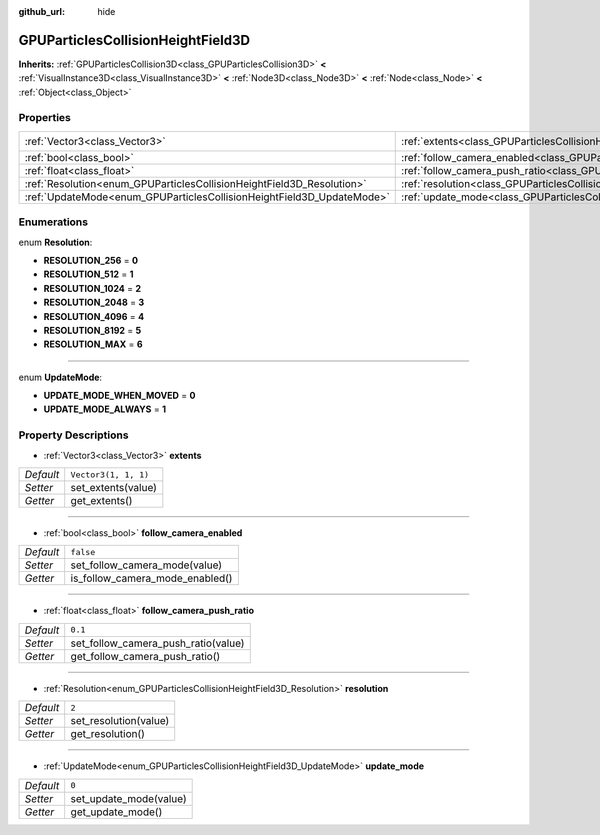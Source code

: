 :github_url: hide

.. Generated automatically by doc/tools/make_rst.py in Godot's source tree.
.. DO NOT EDIT THIS FILE, but the GPUParticlesCollisionHeightField3D.xml source instead.
.. The source is found in doc/classes or modules/<name>/doc_classes.

.. _class_GPUParticlesCollisionHeightField3D:

GPUParticlesCollisionHeightField3D
==================================

**Inherits:** :ref:`GPUParticlesCollision3D<class_GPUParticlesCollision3D>` **<** :ref:`VisualInstance3D<class_VisualInstance3D>` **<** :ref:`Node3D<class_Node3D>` **<** :ref:`Node<class_Node>` **<** :ref:`Object<class_Object>`



Properties
----------

+-----------------------------------------------------------------------+-------------------------------------------------------------------------------------------------------------+----------------------+
| :ref:`Vector3<class_Vector3>`                                         | :ref:`extents<class_GPUParticlesCollisionHeightField3D_property_extents>`                                   | ``Vector3(1, 1, 1)`` |
+-----------------------------------------------------------------------+-------------------------------------------------------------------------------------------------------------+----------------------+
| :ref:`bool<class_bool>`                                               | :ref:`follow_camera_enabled<class_GPUParticlesCollisionHeightField3D_property_follow_camera_enabled>`       | ``false``            |
+-----------------------------------------------------------------------+-------------------------------------------------------------------------------------------------------------+----------------------+
| :ref:`float<class_float>`                                             | :ref:`follow_camera_push_ratio<class_GPUParticlesCollisionHeightField3D_property_follow_camera_push_ratio>` | ``0.1``              |
+-----------------------------------------------------------------------+-------------------------------------------------------------------------------------------------------------+----------------------+
| :ref:`Resolution<enum_GPUParticlesCollisionHeightField3D_Resolution>` | :ref:`resolution<class_GPUParticlesCollisionHeightField3D_property_resolution>`                             | ``2``                |
+-----------------------------------------------------------------------+-------------------------------------------------------------------------------------------------------------+----------------------+
| :ref:`UpdateMode<enum_GPUParticlesCollisionHeightField3D_UpdateMode>` | :ref:`update_mode<class_GPUParticlesCollisionHeightField3D_property_update_mode>`                           | ``0``                |
+-----------------------------------------------------------------------+-------------------------------------------------------------------------------------------------------------+----------------------+

Enumerations
------------

.. _enum_GPUParticlesCollisionHeightField3D_Resolution:

.. _class_GPUParticlesCollisionHeightField3D_constant_RESOLUTION_256:

.. _class_GPUParticlesCollisionHeightField3D_constant_RESOLUTION_512:

.. _class_GPUParticlesCollisionHeightField3D_constant_RESOLUTION_1024:

.. _class_GPUParticlesCollisionHeightField3D_constant_RESOLUTION_2048:

.. _class_GPUParticlesCollisionHeightField3D_constant_RESOLUTION_4096:

.. _class_GPUParticlesCollisionHeightField3D_constant_RESOLUTION_8192:

.. _class_GPUParticlesCollisionHeightField3D_constant_RESOLUTION_MAX:

enum **Resolution**:

- **RESOLUTION_256** = **0**

- **RESOLUTION_512** = **1**

- **RESOLUTION_1024** = **2**

- **RESOLUTION_2048** = **3**

- **RESOLUTION_4096** = **4**

- **RESOLUTION_8192** = **5**

- **RESOLUTION_MAX** = **6**

----

.. _enum_GPUParticlesCollisionHeightField3D_UpdateMode:

.. _class_GPUParticlesCollisionHeightField3D_constant_UPDATE_MODE_WHEN_MOVED:

.. _class_GPUParticlesCollisionHeightField3D_constant_UPDATE_MODE_ALWAYS:

enum **UpdateMode**:

- **UPDATE_MODE_WHEN_MOVED** = **0**

- **UPDATE_MODE_ALWAYS** = **1**

Property Descriptions
---------------------

.. _class_GPUParticlesCollisionHeightField3D_property_extents:

- :ref:`Vector3<class_Vector3>` **extents**

+-----------+----------------------+
| *Default* | ``Vector3(1, 1, 1)`` |
+-----------+----------------------+
| *Setter*  | set_extents(value)   |
+-----------+----------------------+
| *Getter*  | get_extents()        |
+-----------+----------------------+

----

.. _class_GPUParticlesCollisionHeightField3D_property_follow_camera_enabled:

- :ref:`bool<class_bool>` **follow_camera_enabled**

+-----------+---------------------------------+
| *Default* | ``false``                       |
+-----------+---------------------------------+
| *Setter*  | set_follow_camera_mode(value)   |
+-----------+---------------------------------+
| *Getter*  | is_follow_camera_mode_enabled() |
+-----------+---------------------------------+

----

.. _class_GPUParticlesCollisionHeightField3D_property_follow_camera_push_ratio:

- :ref:`float<class_float>` **follow_camera_push_ratio**

+-----------+-------------------------------------+
| *Default* | ``0.1``                             |
+-----------+-------------------------------------+
| *Setter*  | set_follow_camera_push_ratio(value) |
+-----------+-------------------------------------+
| *Getter*  | get_follow_camera_push_ratio()      |
+-----------+-------------------------------------+

----

.. _class_GPUParticlesCollisionHeightField3D_property_resolution:

- :ref:`Resolution<enum_GPUParticlesCollisionHeightField3D_Resolution>` **resolution**

+-----------+-----------------------+
| *Default* | ``2``                 |
+-----------+-----------------------+
| *Setter*  | set_resolution(value) |
+-----------+-----------------------+
| *Getter*  | get_resolution()      |
+-----------+-----------------------+

----

.. _class_GPUParticlesCollisionHeightField3D_property_update_mode:

- :ref:`UpdateMode<enum_GPUParticlesCollisionHeightField3D_UpdateMode>` **update_mode**

+-----------+------------------------+
| *Default* | ``0``                  |
+-----------+------------------------+
| *Setter*  | set_update_mode(value) |
+-----------+------------------------+
| *Getter*  | get_update_mode()      |
+-----------+------------------------+

.. |virtual| replace:: :abbr:`virtual (This method should typically be overridden by the user to have any effect.)`
.. |const| replace:: :abbr:`const (This method has no side effects. It doesn't modify any of the instance's member variables.)`
.. |vararg| replace:: :abbr:`vararg (This method accepts any number of arguments after the ones described here.)`
.. |constructor| replace:: :abbr:`constructor (This method is used to construct a type.)`
.. |static| replace:: :abbr:`static (This method doesn't need an instance to be called, so it can be called directly using the class name.)`
.. |operator| replace:: :abbr:`operator (This method describes a valid operator to use with this type as left-hand operand.)`
